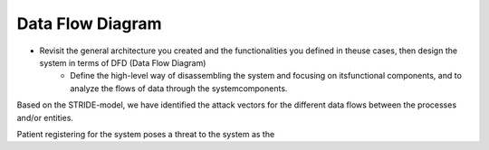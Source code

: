 Data Flow Diagram
-----------------

- Revisit the general architecture you created and the functionalities you defined in theuse cases, then design the system in terms of DFD (Data Flow Diagram)
    - Define the high-level way of disassembling the system and focusing on itsfunctional components, and to analyze the flows of data through the systemcomponents.


Based on the STRIDE-model, we have identified the attack vectors for the different data flows between the processes and/or entities. 

Patient registering for the system poses a threat to the system as the 